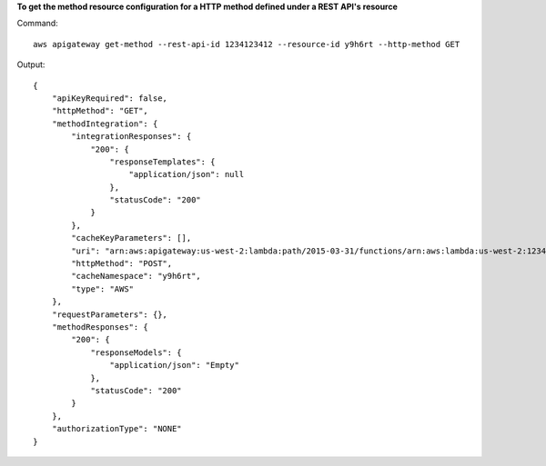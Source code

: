 **To get the method resource configuration for a HTTP method defined under a REST API's resource**

Command::

  aws apigateway get-method --rest-api-id 1234123412 --resource-id y9h6rt --http-method GET

Output::

  {
      "apiKeyRequired": false, 
      "httpMethod": "GET", 
      "methodIntegration": {
          "integrationResponses": {
              "200": {
                  "responseTemplates": {
                      "application/json": null
                  }, 
                  "statusCode": "200"
              }
          }, 
          "cacheKeyParameters": [], 
          "uri": "arn:aws:apigateway:us-west-2:lambda:path/2015-03-31/functions/arn:aws:lambda:us-west-2:123412341234:function:My_Function/invocations", 
          "httpMethod": "POST", 
          "cacheNamespace": "y9h6rt", 
          "type": "AWS"
      }, 
      "requestParameters": {}, 
      "methodResponses": {
          "200": {
              "responseModels": {
                  "application/json": "Empty"
              }, 
              "statusCode": "200"
          }
      }, 
      "authorizationType": "NONE"
  }


